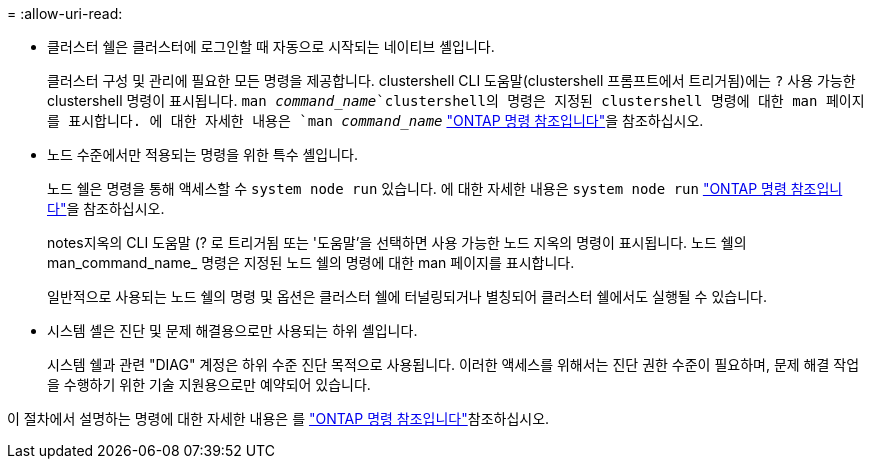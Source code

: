 = 
:allow-uri-read: 


* 클러스터 쉘은 클러스터에 로그인할 때 자동으로 시작되는 네이티브 셸입니다.
+
클러스터 구성 및 관리에 필요한 모든 명령을 제공합니다. clustershell CLI 도움말(clustershell 프롬프트에서 트리거됨)에는 `?` 사용 가능한 clustershell 명령이 표시됩니다.  `man _command_name_`clustershell의 명령은 지정된 clustershell 명령에 대한 man 페이지를 표시합니다. 에 대한 자세한 내용은 `man _command_name_` link:https://docs.netapp.com/us-en/ontap-cli/man.html["ONTAP 명령 참조입니다"^]을 참조하십시오.

* 노드 수준에서만 적용되는 명령을 위한 특수 셸입니다.
+
노드 쉘은 명령을 통해 액세스할 수 `system node run` 있습니다. 에 대한 자세한 내용은 `system node run` link:https://docs.netapp.com/us-en/ontap-cli/system-node-run.html["ONTAP 명령 참조입니다"^]을 참조하십시오.

+
notes지옥의 CLI 도움말 (? 로 트리거됨 또는 '도움말'을 선택하면 사용 가능한 노드 지옥의 명령이 표시됩니다. 노드 쉘의 man_command_name_ 명령은 지정된 노드 쉘의 명령에 대한 man 페이지를 표시합니다.

+
일반적으로 사용되는 노드 쉘의 명령 및 옵션은 클러스터 쉘에 터널링되거나 별칭되어 클러스터 쉘에서도 실행될 수 있습니다.

* 시스템 셸은 진단 및 문제 해결용으로만 사용되는 하위 셸입니다.
+
시스템 쉘과 관련 "DIAG" 계정은 하위 수준 진단 목적으로 사용됩니다. 이러한 액세스를 위해서는 진단 권한 수준이 필요하며, 문제 해결 작업을 수행하기 위한 기술 지원용으로만 예약되어 있습니다.



이 절차에서 설명하는 명령에 대한 자세한 내용은 를 link:https://docs.netapp.com/us-en/ontap-cli/["ONTAP 명령 참조입니다"^]참조하십시오.
